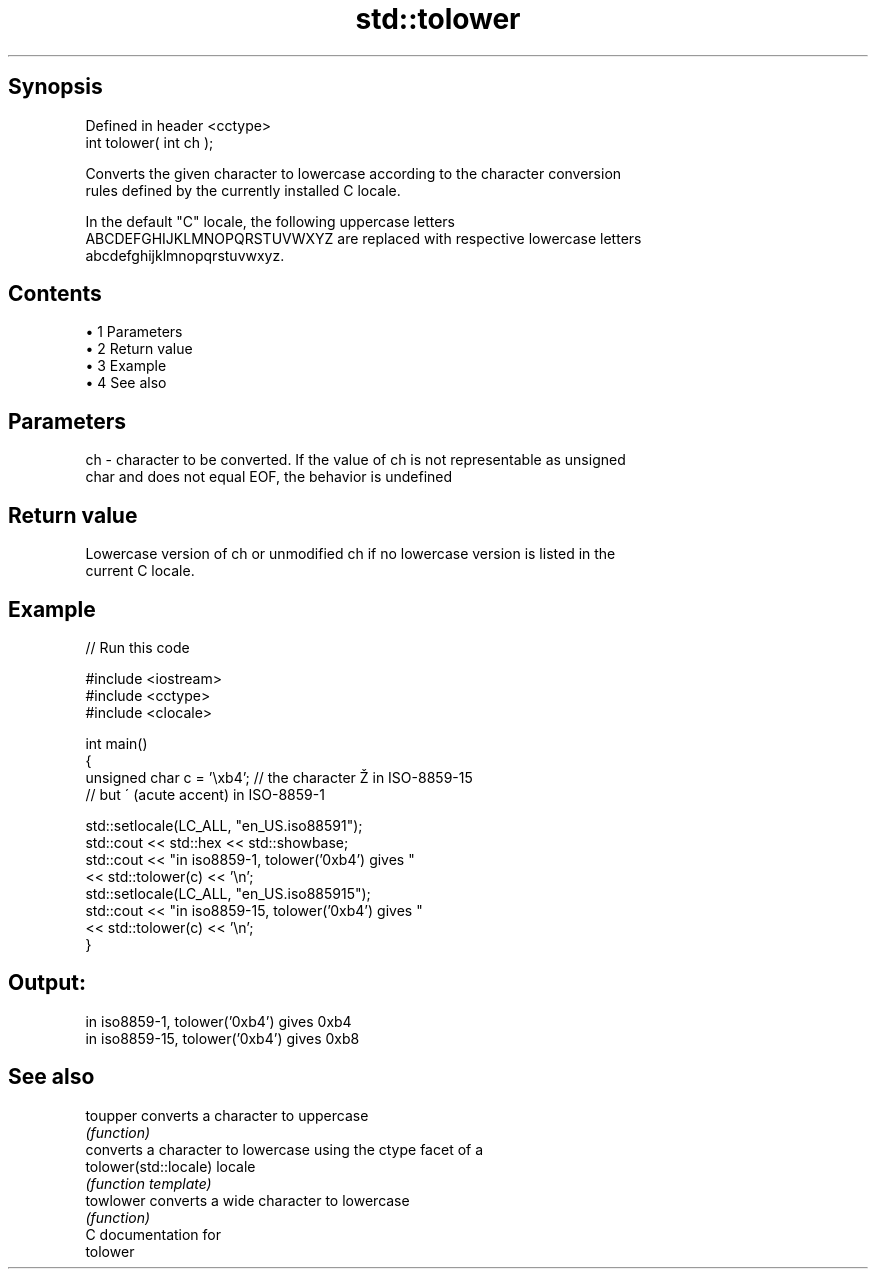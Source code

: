 .TH std::tolower 3 "Apr 19 2014" "1.0.0" "C++ Standard Libary"
.SH Synopsis
   Defined in header <cctype>
   int tolower( int ch );

   Converts the given character to lowercase according to the character conversion
   rules defined by the currently installed C locale.

   In the default "C" locale, the following uppercase letters
   ABCDEFGHIJKLMNOPQRSTUVWXYZ are replaced with respective lowercase letters
   abcdefghijklmnopqrstuvwxyz.

.SH Contents

     • 1 Parameters
     • 2 Return value
     • 3 Example
     • 4 See also

.SH Parameters

   ch - character to be converted. If the value of ch is not representable as unsigned
        char and does not equal EOF, the behavior is undefined

.SH Return value

   Lowercase version of ch or unmodified ch if no lowercase version is listed in the
   current C locale.

.SH Example

   
// Run this code

 #include <iostream>
 #include <cctype>
 #include <clocale>

 int main()
 {
     unsigned char c = '\\xb4'; // the character Ž in ISO-8859-15
                               // but ´ (acute accent) in ISO-8859-1

     std::setlocale(LC_ALL, "en_US.iso88591");
     std::cout << std::hex << std::showbase;
     std::cout << "in iso8859-1, tolower('0xb4') gives "
               << std::tolower(c) << '\\n';
     std::setlocale(LC_ALL, "en_US.iso885915");
     std::cout << "in iso8859-15, tolower('0xb4') gives "
               << std::tolower(c) << '\\n';
 }

.SH Output:

 in iso8859-1, tolower('0xb4') gives 0xb4
 in iso8859-15, tolower('0xb4') gives 0xb8

.SH See also

   toupper              converts a character to uppercase
                        \fI(function)\fP
                        converts a character to lowercase using the ctype facet of a
   tolower(std::locale) locale
                        \fI(function template)\fP
   towlower             converts a wide character to lowercase
                        \fI(function)\fP
   C documentation for
   tolower
